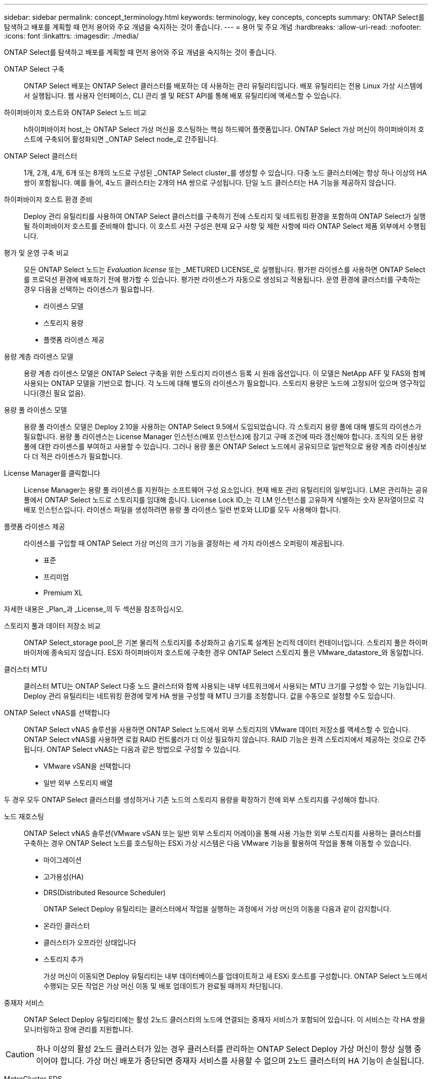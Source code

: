 ---
sidebar: sidebar 
permalink: concept_terminology.html 
keywords: terminology, key concepts, concepts 
summary: ONTAP Select를 탐색하고 배포를 계획할 때 먼저 용어와 주요 개념을 숙지하는 것이 좋습니다. 
---
= 용어 및 주요 개념
:hardbreaks:
:allow-uri-read: 
:nofooter: 
:icons: font
:linkattrs: 
:imagesdir: ./media/


[role="lead"]
ONTAP Select를 탐색하고 배포를 계획할 때 먼저 용어와 주요 개념을 숙지하는 것이 좋습니다.

ONTAP Select 구축:: ONTAP Select 배포는 ONTAP Select 클러스터를 배포하는 데 사용하는 관리 유틸리티입니다. 배포 유틸리티는 전용 Linux 가상 시스템에서 실행됩니다. 웹 사용자 인터페이스, CLI 관리 셸 및 REST API를 통해 배포 유틸리티에 액세스할 수 있습니다.
하이퍼바이저 호스트와 ONTAP Select 노드 비교:: h하이퍼바이저 host_는 ONTAP Select 가상 머신을 호스팅하는 핵심 하드웨어 플랫폼입니다. ONTAP Select 가상 머신이 하이퍼바이저 호스트에 구축되어 활성화되면 _ONTAP Select node_로 간주됩니다.
ONTAP Select 클러스터:: 1개, 2개, 4개, 6개 또는 8개의 노드로 구성된 _ONTAP Select cluster_를 생성할 수 있습니다. 다중 노드 클러스터에는 항상 하나 이상의 HA 쌍이 포함됩니다. 예를 들어, 4노드 클러스터는 2개의 HA 쌍으로 구성됩니다. 단일 노드 클러스터는 HA 기능을 제공하지 않습니다.
하이퍼바이저 호스트 환경 준비:: Deploy 관리 유틸리티를 사용하여 ONTAP Select 클러스터를 구축하기 전에 스토리지 및 네트워킹 환경을 포함하여 ONTAP Select가 실행될 하이퍼바이저 호스트를 준비해야 합니다. 이 호스트 사전 구성은 현재 요구 사항 및 제한 사항에 따라 ONTAP Select 제품 외부에서 수행됩니다.
평가 및 운영 구축 비교:: 모든 ONTAP Select 노드는 _Evaluation license_ 또는 _METURED LICENSE_로 실행됩니다. 평가판 라이센스를 사용하면 ONTAP Select를 프로덕션 환경에 배포하기 전에 평가할 수 있습니다. 평가판 라이센스가 자동으로 생성되고 적용됩니다. 운영 환경에 클러스터를 구축하는 경우 다음을 선택하는 라이센스가 필요합니다.
+
--
* 라이센스 모델
* 스토리지 용량
* 플랫폼 라이센스 제공


--
용량 계층 라이센스 모델:: 용량 계층 라이센스 모델은 ONTAP Select 구축을 위한 스토리지 라이센스 등록 시 원래 옵션입니다. 이 모델은 NetApp AFF 및 FAS와 함께 사용되는 ONTAP 모델을 기반으로 합니다. 각 노드에 대해 별도의 라이센스가 필요합니다. 스토리지 용량은 노드에 고정되어 있으며 영구적입니다(갱신 필요 없음).
용량 풀 라이센스 모델:: 용량 풀 라이센스 모델은 Deploy 2.10을 사용하는 ONTAP Select 9.5에서 도입되었습니다. 각 스토리지 용량 풀에 대해 별도의 라이센스가 필요합니다. 용량 풀 라이센스는 License Manager 인스턴스(배포 인스턴스)에 잠기고 구매 조건에 따라 갱신해야 합니다. 조직의 모든 용량 풀에 대한 라이센스를 부여하고 사용할 수 있습니다. 그러나 용량 풀은 ONTAP Select 노드에서 공유되므로 일반적으로 용량 계층 라이센싱보다 더 적은 라이센스가 필요합니다.
License Manager를 클릭합니다:: License Manager는 용량 풀 라이센스를 지원하는 소프트웨어 구성 요소입니다. 현재 배포 관리 유틸리티의 일부입니다. LM은 관리하는 공유 풀에서 ONTAP Select 노드로 스토리지를 임대해 줍니다. License Lock ID_는 각 LM 인스턴스를 고유하게 식별하는 숫자 문자열이므로 각 배포 인스턴스입니다. 라이센스 파일을 생성하려면 용량 풀 라이센스 일련 번호와 LLID를 모두 사용해야 합니다.
플랫폼 라이센스 제공:: 라이센스를 구입할 때 ONTAP Select 가상 머신의 크기 기능을 결정하는 세 가지 라이센스 오퍼링이 제공됩니다.
+
--
* 표준
* 프리미엄
* Premium XL


--


자세한 내용은 _Plan_과 _License_의 두 섹션을 참조하십시오.

스토리지 풀과 데이터 저장소 비교:: ONTAP Select_storage pool_은 기본 물리적 스토리지를 추상화하고 숨기도록 설계된 논리적 데이터 컨테이너입니다. 스토리지 풀은 하이퍼바이저에 종속되지 않습니다. ESXi 하이퍼바이저 호스트에 구축한 경우 ONTAP Select 스토리지 풀은 VMware_datastore_와 동일합니다.
클러스터 MTU:: 클러스터 MTU는 ONTAP Select 다중 노드 클러스터와 함께 사용되는 내부 네트워크에서 사용되는 MTU 크기를 구성할 수 있는 기능입니다. Deploy 관리 유틸리티는 네트워킹 환경에 맞게 HA 쌍을 구성할 때 MTU 크기를 조정합니다. 값을 수동으로 설정할 수도 있습니다.
ONTAP Select vNAS를 선택합니다:: ONTAP Select vNAS 솔루션을 사용하면 ONTAP Select 노드에서 외부 스토리지의 VMware 데이터 저장소를 액세스할 수 있습니다. ONTAP Select vNAS를 사용하면 로컬 RAID 컨트롤러가 더 이상 필요하지 않습니다. RAID 기능은 원격 스토리지에서 제공하는 것으로 간주됩니다. ONTAP Select vNAS는 다음과 같은 방법으로 구성할 수 있습니다.
+
--
* VMware vSAN을 선택합니다
* 일반 외부 스토리지 배열


--


두 경우 모두 ONTAP Select 클러스터를 생성하거나 기존 노드의 스토리지 용량을 확장하기 전에 외부 스토리지를 구성해야 합니다.

노드 재호스팅:: ONTAP Select vNAS 솔루션(VMware vSAN 또는 일반 외부 스토리지 어레이)을 통해 사용 가능한 외부 스토리지를 사용하는 클러스터를 구축하는 경우 ONTAP Select 노드를 호스팅하는 ESXi 가상 시스템은 다음 VMware 기능을 활용하여 작업을 통해 이동할 수 있습니다.
+
--
* 마이그레이션
* 고가용성(HA)
* DRS(Distributed Resource Scheduler)
+
ONTAP Select Deploy 유틸리티는 클러스터에서 작업을 실행하는 과정에서 가상 머신의 이동을 다음과 같이 감지합니다.

* 온라인 클러스터
* 클러스터가 오프라인 상태입니다
* 스토리지 추가
+
가상 머신이 이동되면 Deploy 유틸리티는 내부 데이터베이스를 업데이트하고 새 ESXi 호스트를 구성합니다. ONTAP Select 노드에서 수행되는 모든 작업은 가상 머신 이동 및 배포 업데이트가 완료될 때까지 차단됩니다.



--
중재자 서비스:: ONTAP Select Deploy 유틸리티에는 활성 2노드 클러스터의 노드에 연결되는 중재자 서비스가 포함되어 있습니다. 이 서비스는 각 HA 쌍을 모니터링하고 장애 관리를 지원합니다.



CAUTION: 하나 이상의 활성 2노드 클러스터가 있는 경우 클러스터를 관리하는 ONTAP Select Deploy 가상 머신이 항상 실행 중이어야 합니다. 가상 머신 배포가 중단되면 중재자 서비스를 사용할 수 없으며 2노드 클러스터의 HA 기능이 손실됩니다.

MetroCluster SDS:: MetroCluster SDS는 2노드 ONTAP Select 클러스터를 구축할 때 추가 구성 옵션을 제공하는 기능입니다. 일반적인 2노드 ROBO 구축과는 달리 MetroCluster SDS 노드는 훨씬 더 먼 거리로 분리할 수 있습니다. 이러한 물리적 분리를 통해 재해 복구와 같은 추가 사용 사례를 사용할 수 있습니다. MetroCluster SDS를 사용하려면 프리미엄 라이센스 이상이 있어야 합니다. 또한, 노드 간 네트워크는 최소 지연 시간 요구사항을 지원해야 합니다.
자격 증명 저장소:: 배포 자격 증명 저장소는 계정 자격 증명을 보관하는 안전한 데이터베이스입니다. 이 기능은 새 클러스터를 생성할 때 하이퍼바이저 호스트를 등록하는 데 주로 사용됩니다. 자세한 내용은 _Plan_절을 참조하십시오.
스토리지 효율성:: ONTAP Select는 FAS 및 AFF 어레이에 제공되는 스토리지 효율성 옵션과 유사한 스토리지 효율성 옵션을 제공합니다. 개념적으로 DAS(직접 연결 스토리지) SSD를 사용하는 ONTAP Select(프리미엄 라이센스 사용)는 AFF 어레이와 비슷합니다. HDD와 모든 vNAS 구성에서 DAS를 사용하는 구성은 FAS 어레이와 비슷해야 합니다. 두 구성 간의 주된 차이점은 DAS를 사용하는 ONTAP Select는 인라인 애그리게이트 레벨 중복제거 및 애그리게이트 레벨 백그라운드 중복제거를 지원한다는 점입니다. 나머지 스토리지 효율성 옵션은 두 구성 모두에서 사용할 수 있습니다.
+
--
vNAS 기본 구성에서는 SIDL(단일 인스턴스 데이터 로깅)이라고 하는 쓰기 최적화 기능을 사용할 수 있습니다. ONTAP Select 9.6 이상 버전에서는 백그라운드 ONTAP 스토리지 효율성 기능이 SIDL을 사용하는 것으로 검증되었습니다. 자세한 내용은 _deep dive_섹션을 참조하십시오.

--
클러스터 업데이트:: 클러스터를 생성한 후에는 ONTAP 또는 하이퍼바이저 관리 툴을 사용하여 배포 유틸리티 외부에서 클러스터 또는 가상 머신 구성을 변경할 수 있습니다. 구성 변경을 일으키는 가상 시스템을 마이그레이션할 수도 있습니다. 이러한 변경 사항이 발생하면 배포 유틸리티는 자동으로 업데이트되지 않으며 클러스터 상태와 동기화되지 않을 수 있습니다. 클러스터 새로 고침 기능을 사용하여 배포 구성 데이터베이스를 업데이트할 수 있습니다. 클러스터 새로 고침은 웹 배포 사용자 인터페이스, CLI 관리 셸 및 REST API를 통해 사용할 수 있습니다.
소프트웨어 RAID:: DAS(직접 연결 스토리지)를 사용하는 경우 RAID 기능은 일반적으로 로컬 하드웨어 RAID 컨트롤러를 통해 제공됩니다. 대신 ONTAP Select 노드가 RAID 기능을 제공하는 _software RAID_를 사용하도록 노드를 구성할 수 있습니다. 소프트웨어 RAID를 사용하는 경우 하드웨어 RAID 컨트롤러가 더 이상 필요하지 않습니다.
ONTAP Select 이미지 설치:: ONTAP Select 배포 2.8부터는 배포 관리 유틸리티에 단일 버전의 ONTAP Select만 포함됩니다. 포함된 버전은 릴리스 시점에 가장 최신 버전입니다. 예를 들어, Deploy 2.8에 ONTAP Select 9.4가 포함되어 있습니다. ONTAP Select 이미지 설치 기능을 사용하면 이전 버전의 ONTAP Select를 배포 유틸리티의 인스턴스에 추가할 수 있습니다. 그러면 ONTAP Select 클러스터를 배포할 때 이 기능을 사용할 수 있습니다. 을 참조하십시오 link:task_cli_deploy_image_add.html["ONTAP Select 이미지 추가 를 참조하십시오"].



NOTE: 배포 인스턴스에 포함된 원래 버전보다 이전 버전의 ONTAP Select 이미지만 추가해야 합니다. 최신 버전의 ONTAP Select를 사용할 수 있게 되면 추가할 수 없습니다.

배포된 ONTAP Select 클러스터 관리:: ONTAP Select 클러스터를 구축한 후 하드웨어 기반 ONTAP 클러스터처럼 클러스터를 구성할 수 있습니다. 예를 들어, System Manager 또는 표준 ONTAP 명령줄 인터페이스를 사용하여 ONTAP Select 클러스터를 구성할 수 있습니다.


link:task_cli_deploy_image_add.html["배포할 ONTAP Select 이미지 추가"]
